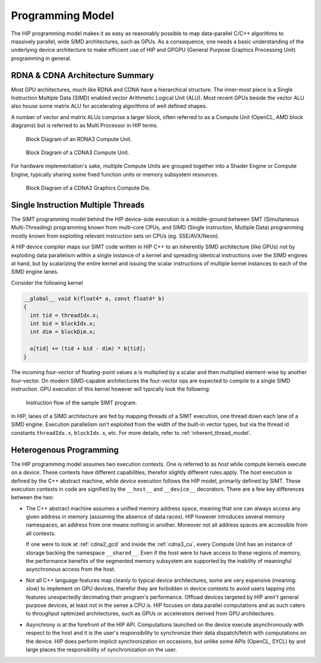 .. meta::
  :description: This chapter explains the HIP programming model, the contract
                between the programmer and the compiler/runtime executing the
                code, how it maps to the hardware.
  :keywords: AMD, ROCm, HIP, CUDA, API design

*******************************************************************************
Programming Model
*******************************************************************************

The HIP programming model makes it as easy as reasonably possible to map
data-parallel C/C++ algorithms to massively parallel, wide SIMD
architectures, such as GPUs. As a consequence, one needs a basic understanding
of the underlying device architecture to make efficient use of HIP and GPGPU
(General Purpose Graphics Processing Unit) programming in general.

RDNA & CDNA Architecture Summary
===============================================================================

Most GPU architectures, much like RDNA and CDNA have a hierarchical structure.
The inner-most piece is a Single Instruction Multiple Data (SIMD) enabled
vector Arithmetic Logical Unit (ALU). Most recent GPUs beside the vector ALU
also house some matrix ALU for accelerating algorithms of well defined shapes.

A number of vector and matrix ALUs comprise a larger block, often referred
to as a Compute Unit (OpenCL, AMD block diagrams) but is referred to as Multi
Processor in HIP terms.

.. _rdna3_cu:

.. figure:: ../data/understand/programming_model/rdna3_cu.png
  :alt: Block diagram showing the structure of an RDNA3 Compute Unit. It
        consists of four SIMD units, each including a vector and scalar register
        file, with the corresponding scalar and vector ALUs. All four SIMDs
        share a scalar and instruction cache, as well as the shared memory. Two
        of the SIMD units each share an L0 cache.

  Block Diagram of an RDNA3 Compute Unit.

.. _cdna3_cu:

.. figure:: ../data/understand/programming_model/cdna3_cu.png
  :alt: Block diagram showing the structure of a CDNA3 compute unit. It includes
        Shader Cores, the Matrix Core Unit, a Local Data Share used for sharing
        memory between threads in a block, an L1 Cache and a Scheduler. The
        Shader Cores represent the vector ALUs and the Matrix Core Unit the
        matrix ALUs. The Local Data Share is used as the shared memory.

  Block Diagram of a CDNA3 Compute Unit.

For hardware implementation's sake, multiple Compute Units are grouped
together into a Shader Engine or Compute Engine, typically sharing some fixed
function units or memory subsystem resources.

.. _cdna2_gcd:

.. figure:: ../data/understand/programming_model/cdna2_gcd.png
  :alt: Block diagram showing four Compute Engines each with 28 Compute Units
        inside. These four Compute Engines share one block of L2 Cache. Around
        them are four Memory Controllers. To the top and bottom of all these are
        eight blocks of Infinity Fabric Links. Two Video Core Next blocks sit in
        the top corners. At the very bottom spans a colored section reading
        Infinity Fabric.

  Block Diagram of a CDNA2 Graphics Compute Die.

Single Instruction Multiple Threads
===============================================================================

The SIMT programming model behind the HIP device-side execution is a
middle-ground between SMT (Simultaneous Multi-Threading) programming known from
multi-core CPUs, and SIMD (Single Instruction, Multiple Data) programming
mostly known from exploiting relevant instruction sets on CPUs (eg.
SSE/AVX/Neon).

A HIP device compiler maps our SIMT code written in HIP C++ to an inherently
SIMD architecture (like GPUs) not by exploiting data parallelism within a
single instance of a kernel and spreading identical instructions over the SIMD
engines at hand, but by scalarizing the entire kernel and issuing the scalar
instructions of multiple kernel instances to each of the SIMD engine lanes.

Consider the following kernel

.. code:: cu

  __global__ void k(float4* a, const float4* b)
  {
    int tid = threadIdx.x;
    int bid = blockIdx.x;
    int dim = blockDim.x;
  
    a[tid] += (tid + bid - dim) * b[tid];
  }

The incoming four-vector of floating-point values ``a`` is multiplied by a
scalar and then multiplied element-wise by another four-vector. On modern
SIMD-capable architectures the four-vector ops are expected to compile to a
single SIMD instruction. GPU execution of this kernel however will typically
look the following:

.. _simt:

.. figure:: ../data/understand/programming_model/simt.svg
  :alt: Image representing the instruction flow of a SIMT program. Two identical
        arrows pointing downward with blocks representing the instructions
        inside and ellipsis between the arrows. The instructions represented in
        the arrows are, from top to bottom: ADD, DIV, FMA, FMA, FMA and FMA.

  Instruction flow of the sample SIMT program.

In HIP, lanes of a SIMD architecture are fed by mapping threads of a SIMT
execution, one thread down each lane of a SIMD engine. Execution parallelism
isn't exploited from the width of the built-in vector types, but via the thread
id constants ``threadIdx.x``, ``blockIdx.x``, etc. For more details, refer to
:ref:`inherent_thread_model`.

Heterogenous Programming
===============================================================================

The HIP programming model assumes two execution contexts. One is referred to as
*host* while compute kernels execute on a *device*. These contexts have
different capabilities, therefor slightly different rules apply. The *host*
execution is defined by the C++ abstract machine, while *device* execution
follows the HIP model, primarily defined by SIMT. These execution contexts in
code are signified by the ``__host__`` and ``__device__`` decorators. There are
a few key differences between the two:

* The C++ abstract machine assumes a unified memory address space, meaning that
  one can always access any given address in memory (assuming the absence of
  data races). HIP however introduces several memory namespaces, an address
  from one means nothing in another. Moreover not all address spaces are
  accessible from all contexts.

  If one were to look at :ref:`cdna2_gcd` and inside the :ref:`cdna3_cu`,
  every Compute Unit has an instance of storage backing the namespace
  ``__shared__``. Even if the host were to have access to these regions of
  memory, the performance benefits of the segmented memory subsystem are
  supported by the inability of meaningful asynchronous access from the host.

* Not all C++ language features map cleanly to typical device architectures,
  some are very expensive (meaning: slow) to implement on GPU devices, therefor
  they are forbidden in device contexts to avoid users tapping into features
  unexpectedly decimating their program's performance. Offload devices targeted
  by HIP aren't general purpose devices, at least not in the sense a CPU is.
  HIP focuses on data parallel computations and as such caters to throughput
  optimized architectures, such as GPUs or accelerators derived from GPU
  architectures.

* Asynchrony is at the forefront of the HIP API. Computations launched on the device
  execute asynchronously with respect to the host and it is the user's responsibility to
  synchronize their data dispatch/fetch with computations on the device. HIP
  does perform implicit synchronization on occasions, but unlike some APIs
  (OpenCL, SYCL) by and large places the responsibility of synchronization on the user.
